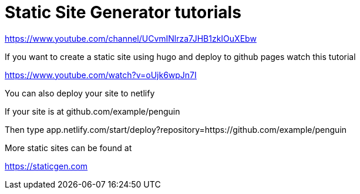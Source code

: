 // = Your Blog title
// See https://hubpress.gitbooks.io/hubpress-knowledgebase/content/ for information about the parameters.
// :hp-image: /covers/cover.png
// :published_at: 2019-01-31
// :hp-tags: HubPress, Blog, Open_Source,
// :hp-alt-title: My English Title

= Static Site Generator tutorials

https://www.youtube.com/channel/UCvmINlrza7JHB1zkIOuXEbw

If you want to create a static site using hugo and deploy to github pages watch this tutorial

https://www.youtube.com/watch?v=oUjk6wpJn7I

You can also deploy your site to netlify 

If your site is at github.com/example/penguin

Then type app.netlify.com/start/deploy?repository=https://github.com/example/penguin

More static sites can be found at 

https://staticgen.com

